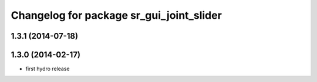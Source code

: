 ^^^^^^^^^^^^^^^^^^^^^^^^^^^^^^^^^^^^^^^^^
Changelog for package sr_gui_joint_slider
^^^^^^^^^^^^^^^^^^^^^^^^^^^^^^^^^^^^^^^^^

1.3.1 (2014-07-18)
------------------

1.3.0 (2014-02-17)
------------------
* first hydro release
